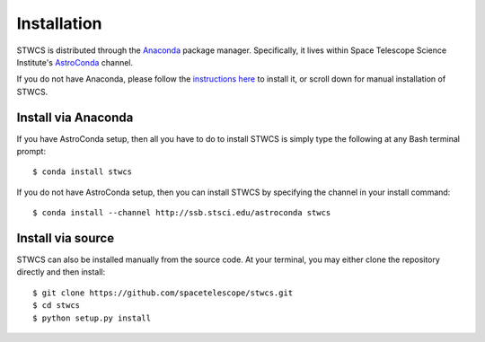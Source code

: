 ************
Installation
************

STWCS is distributed through the `Anaconda <https://anaconda.org>`_ package
manager. Specifically, it lives within Space Telescope Science Institute's
`AstroConda <https://astroconda.readthedocs.io/>`_ channel.

If you do not have Anaconda, please follow the `instructions here
<https://www.continuum.io/downloads>`_ to install it, or scroll down for
manual installation of STWCS.


Install via Anaconda
--------------------

If you have AstroConda setup, then all you have to do to install STWCS is
simply type the following at any Bash terminal prompt::

    $ conda install stwcs

If you do not have AstroConda setup, then you can install STWCS by
specifying the channel in your install command::

    $ conda install --channel http://ssb.stsci.edu/astroconda stwcs


Install via source
------------------

STWCS can also be installed manually from the source code.
At your terminal, you may either clone the repository directly and then
install::

    $ git clone https://github.com/spacetelescope/stwcs.git
    $ cd stwcs
    $ python setup.py install
